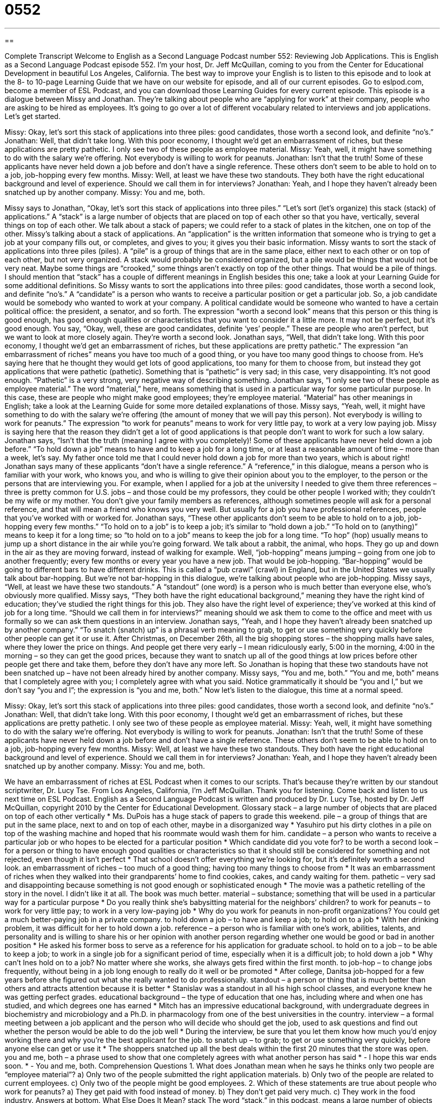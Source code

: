 = 0552
:toc: left
:toclevels: 3
:sectnums:
:stylesheet: ../../../myAdocCss.css

'''

== 

Complete Transcript
Welcome to English as a Second Language Podcast number 552: Reviewing Job Applications.
This is English as a Second Language Podcast episode 552. I’m your host, Dr. Jeff McQuillan, coming to you from the Center for Educational Development in beautiful Los Angeles, California.
The best way to improve your English is to listen to this episode and to look at the 8- to 10-page Learning Guide that we have on our website for episode, and all of our current episodes. Go to eslpod.com, become a member of ESL Podcast, and you can download those Learning Guides for every current episode.
This episode is a dialogue between Missy and Jonathan. They’re talking about people who are “applying for work” at their company, people who are asking to be hired as employees. It’s going to go over a lot of different vocabulary related to interviews and job applications. Let’s get started.
[start of dialogue]
Missy: Okay, let’s sort this stack of applications into three piles: good candidates, those worth a second look, and definite “no’s.”
Jonathan: Well, that didn’t take long. With this poor economy, I thought we’d get an embarrassment of riches, but these applications are pretty pathetic. I only see two of these people as employee material.
Missy: Yeah, well, it might have something to do with the salary we’re offering. Not everybody is willing to work for peanuts.
Jonathan: Isn’t that the truth! Some of these applicants have never held down a job before and don’t have a single reference. These others don’t seem to be able to hold on to a job, job-hopping every few months.
Missy: Well, at least we have these two standouts. They both have the right educational background and level of experience. Should we call them in for interviews?
Jonathan: Yeah, and I hope they haven’t already been snatched up by another company.
Missy: You and me, both.
[end of dialogue]
Missy says to Jonathan, “Okay, let’s sort this stack of applications into three piles.” “Let’s sort (let’s organize) this stack (stack) of applications.” A “stack” is a large number of objects that are placed on top of each other so that you have, vertically, several things on top of each other. We talk about a stack of papers; we could refer to a stack of plates in the kitchen, one on top of the other. Missy’s talking about a stack of applications. An “application” is the written information that someone who is trying to get a job at your company fills out, or completes, and gives to you; it gives you their basic information. Missy wants to sort the stack of applications into three piles (piles). A “pile” is a group of things that are in the same place, either next to each other or on top of each other, but not very organized. A stack would probably be considered organized, but a pile would be things that would not be very neat. Maybe some things are “crooked,” some things aren’t exactly on top of the other things. That would be a pile of things. I should mention that “stack” has a couple of different meanings in English besides this one; take a look at your Learning Guide for some additional definitions.
So Missy wants to sort the applications into three piles: good candidates, those worth a second look, and definite “no’s.” A “candidate” is a person who wants to receive a particular position or get a particular job. So, a job candidate would be somebody who wanted to work at your company. A political candidate would be someone who wanted to have a certain political office: the president, a senator, and so forth. The expression “worth a second look” means that this person or this thing is good enough, has good enough qualities or characteristics that you want to consider it a little more. It may not be perfect, but it’s good enough. You say, “Okay, well, these are good candidates, definite ‘yes’ people.” These are people who aren’t perfect, but we want to look at more closely again. They’re worth a second look.
Jonathan says, “Well, that didn’t take long. With this poor economy, I thought we’d get an embarrassment of riches, but these applications are pretty pathetic.” The expression “an embarrassment of riches” means you have too much of a good thing, or you have too many good things to choose from. He’s saying here that he thought they would get lots of good applications, too many for them to choose from, but instead they got applications that were pathetic (pathetic). Something that is “pathetic” is very sad; in this case, very disappointing. It’s not good enough. “Pathetic” is a very strong, very negative way of describing something. Jonathan says, “I only see two of these people as employee material.” The word “material,” here, means something that is used in a particular way for some particular purpose. In this case, these are people who might make good employees; they’re employee material. “Material” has other meanings in English; take a look at the Learning Guide for some more detailed explanations of those.
Missy says, “Yeah, well, it might have something to do with the salary we’re offering (the amount of money that we will pay this person). Not everybody is willing to work for peanuts.” The expression “to work for peanuts” means to work for very little pay, to work at a very low paying job. Missy is saying here that the reason they didn’t get a lot of good applications is that people don’t want to work for such a low salary.
Jonathan says, “Isn’t that the truth (meaning I agree with you completely)! Some of these applicants have never held down a job before.” “To hold down a job” means to have and to keep a job for a long time, or at least a reasonable amount of time – more than a week, let’s say. My father once told me that I could never hold down a job for more than two years, which is about right! Jonathan says many of these applicants “don’t have a single reference.” A “reference,” in this dialogue, means a person who is familiar with your work, who knows you, and who is willing to give their opinion about you to the employer, to the person or the persons that are interviewing you. For example, when I applied for a job at the university I needed to give them three references – three is pretty common for U.S. jobs – and those could be my professors, they could be other people I worked with; they couldn’t be my wife or my mother. You don’t give your family members as references, although sometimes people will ask for a personal reference, and that will mean a friend who knows you very well. But usually for a job you have professional references, people that you’ve worked with or worked for.
Jonathan says, “These other applicants don’t seem to be able to hold on to a job, job-hopping every few months.” “To hold on to a job” is to keep a job; it’s similar to “hold down a job.” “To hold on to (anything)” means to keep it for a long time; so “to hold on to a job” means to keep the job for a long time. “To hop” (hop) usually means to jump up a short distance in the air while you’re going forward. We talk about a rabbit, the animal, who hops. They go up and down in the air as they are moving forward, instead of walking for example. Well, “job-hopping” means jumping – going from one job to another frequently; every few months or every year you have a new job. That would be job-hopping. “Bar-hopping” would be going to different bars to have different drinks. This is called a “pub crawl” (crawl) in England, but in the United States we usually talk about bar-hopping. But we’re not bar-hopping in this dialogue, we’re talking about people who are job-hopping.
Missy says, “Well, at least we have these two standouts.” A “standout” (one word) is a person who is much better than everyone else, who’s obviously more qualified. Missy says, “They both have the right educational background,” meaning they have the right kind of education; they’ve studied the right things for this job. They also have the right level of experience; they’ve worked at this kind of job for a long time. “Should we call them in for interviews?” meaning should we ask them to come to the office and meet with us formally so we can ask them questions in an interview.
Jonathan says, “Yeah, and I hope they haven’t already been snatched up by another company.” “To snatch (snatch) up” is a phrasal verb meaning to grab, to get or use something very quickly before other people can get it or use it. After Christmas, on December 26th, all the big shopping stores – the shopping malls have sales, where they lower the price on things. And people get there very early – I mean ridiculously early, 5:00 in the morning, 4:00 in the morning – so they can get the good prices, because they want to snatch up all of the good things at low prices before other people get there and take them, before they don’t have any more left.
So Jonathan is hoping that these two standouts have not been snatched up – have not been already hired by another company. Missy says, “You and me, both.” “You and me, both” means that I completely agree with you; I completely agree with what you said. Notice grammatically it should be “you and I,” but we don’t say “you and I”; the expression is “you and me, both.”
Now let’s listen to the dialogue, this time at a normal speed.
[start of dialogue]
Missy: Okay, let’s sort this stack of applications into three piles: good candidates, those worth a second look, and definite “no’s.”
Jonathan: Well, that didn’t take long. With this poor economy, I thought we’d get an embarrassment of riches, but these applications are pretty pathetic. I only see two of these people as employee material.
Missy: Yeah, well, it might have something to do with the salary we’re offering. Not everybody is willing to work for peanuts.
Jonathan: Isn’t that the truth! Some of these applicants have never held down a job before and don’t have a single reference. These others don’t seem to be able to hold on to a job, job-hopping every few months.
Missy: Well, at least we have these two standouts. They both have the right educational background and level of experience. Should we call them in for interviews?
Jonathan: Yeah, and I hope they haven’t already been snatched up by another company.
Missy: You and me, both.
[end of dialogue]
We have an embarrassment of riches at ESL Podcast when it comes to our scripts. That’s because they’re written by our standout scriptwriter, Dr. Lucy Tse.
From Los Angeles, California, I’m Jeff McQuillan. Thank you for listening. Come back and listen to us next time on ESL Podcast.
English as a Second Language Podcast is written and produced by Dr. Lucy Tse, hosted by Dr. Jeff McQuillan, copyright 2010 by the Center for Educational Development.
Glossary
stack – a large number of objects that are placed on top of each other vertically
* Ms. DuPois has a huge stack of papers to grade this weekend.
pile – a group of things that are put in the same place, next to and on top of each other, maybe in a disorganized way
* Yasuhiro put his dirty clothes in a pile on top of the washing machine and hoped that his roommate would wash them for him.
candidate – a person who wants to receive a particular job or who hopes to be elected for a particular position
* Which candidate did you vote for?
to be worth a second look – for a person or thing to have enough good qualities or characteristics so that it should still be considered for something and not rejected, even though it isn’t perfect
* That school doesn’t offer everything we’re looking for, but it’s definitely worth a second look.
an embarrassment of riches – too much of a good thing; having too many things to choose from
* It was an embarrassment of riches when they walked into their grandparents’ home to find cookies, cakes, and candy waiting for them.
pathetic – very sad and disappointing because something is not good enough or sophisticated enough
* The movie was a pathetic retelling of the story in the novel. I didn’t like it at all. The book was much better.
material – substance; something that will be used in a particular way for a particular purpose
* Do you really think she’s babysitting material for the neighbors’ children?
to work for peanuts – to work for very little pay; to work in a very low-paying job
* Why do you work for peanuts in non-profit organizations? You could get a much better-paying job in a private company.
to hold down a job – to have and keep a job; to hold on to a job
* With her drinking problem, it was difficult for her to hold down a job.
reference – a person who is familiar with one’s work, abilities, talents, and personality and is willing to share his or her opinion with another person regarding whether one would be good or bad in another position
* He asked his former boss to serve as a reference for his application for graduate school.
to hold on to a job – to be able to keep a job; to work in a single job for a significant period of time, especially when it is a difficult job; to hold down a job
* Why can’t Ines hold on to a job? No matter where she works, she always gets fired within the first month.
to job-hop – to change jobs frequently, without being in a job long enough to really do it well or be promoted
* After college, Danitsa job-hopped for a few years before she figured out what she really wanted to do professionally.
standout – a person or thing that is much better than others and attracts attention because it is better
* Stanislav was a standout in all his high school classes, and everyone knew he was getting perfect grades.
educational background – the type of education that one has, including where and when one has studied, and which degrees one has earned
* Mitch has an impressive educational background, with undergraduate degrees in biochemistry and microbiology and a Ph.D. in pharmacology from one of the best universities in the country.
interview – a formal meeting between a job applicant and the person who will decide who should get the job, used to ask questions and find out whether the person would be able to do the job well
* During the interview, be sure that you let them know how much you’d enjoy working there and why you’re the best applicant for the job.
to snatch up – to grab; to get or use something very quickly, before anyone else can get or use it
* The shoppers snatched up all the best deals within the first 20 minutes that the store was open.
you and me, both – a phrase used to show that one completely agrees with what another person has said
* - I hope this war ends soon.
* - You and me, both.
Comprehension Questions
1. What does Jonathan mean when he says he thinks only two people are “employee material”?
a) Only two of the people submitted the right application materials.
b) Only two of the people are related to current employees.
c) Only two of the people might be good employees.
2. Which of these statements are true about people who work for peanuts?
a) They get paid with food instead of money.
b) They don’t get paid very much.
c) They work in the food industry.
Answers at bottom.
What Else Does It Mean?
stack
The word “stack,” in this podcast, means a large number of objects that are placed on top of each other vertically: “Alice always has a large stack of books next to her bed, because she likes to read before she falls asleep.” A “haystack” is a large amount of hay (straw; plant eaten by farm animals) that has been collected for use later: “How many haystacks do you need for the horses each winter?” The phrase “to find a needle in a haystack” means to search for something that will be impossible or extremely difficult to find: “Harry hopes to find the beautiful young woman he saw on the subway, but New York is a huge city, so it’s going to be like finding a needle in a haystack.”
material
In this podcast, the word “material” means substance, or something that will be used in a particular way for a particular purpose: “Tara loves her boyfriend, but her parents don’t think he’s husband material.” The word “material” also means fabric: “Rayleen bought some beautiful purple cotton material to sew a dress and a matching jacket.” The word “material” sometimes means important or relevant: “The lawyer keeps talking about things that aren’t material to the case, and the judge is getting tired of it.” “Materials” can also be the things that one uses to study, work, or make a presentation: “Her backpack was full of textbooks, notebooks, pens, and other study materials.” Or, “Did you bring any audio-visual materials for the presentation?”
Culture Note
A job application is an applicant’s “first impression on” (the way that one is initially perceived or seen by) the “hiring manager” (the person who is responsible for deciding who will get a job), so it must be perfect. Unfortunately, many job applicants make mistakes in their application.
Many job applicants “fail to” (do not) follow the application instructions included in the job description. For example, the instructions might “state” (say) that applicants should include their “salary history” (information about how much money one was paid for work in the past) or “contact information” (telephone, email address and/or mailing address) for three references. If an application does not include this information, the hiring manager may “eliminate” (no longer consider) that applicant, even if he or she is “otherwise” (in other ways) very well qualified for the job, because that applicant was unable to follow the instructions.
Other job applicants make the mistake of sending a “generic” (not specific or not changed to a particular job or organization) resume and “cover letter” (a one-page letter sent with one’s application). If the resume and cover letter don’t specifically “address” (talk about) how the applicant is qualified for that particular job, or why the individual wants to work for that particular company, the hiring manager might “overlook” (not pay enough attention to) that application. Also, a generic cover letter shows that the applicant didn’t “take the time” (use very much time) to learn about the company.
Even worse, some applicants have “typos” (typing mistakes) in their cover letter, or they forget to change some important part of the cover letter. For example, applicants might forget to change the job title if they are “adapting” (using something old for new purpose) a cover letter that they have used before. This is definitely not the way to make a good first impression on the hiring manager.
Comprehension Answers
1 - c
2 - b